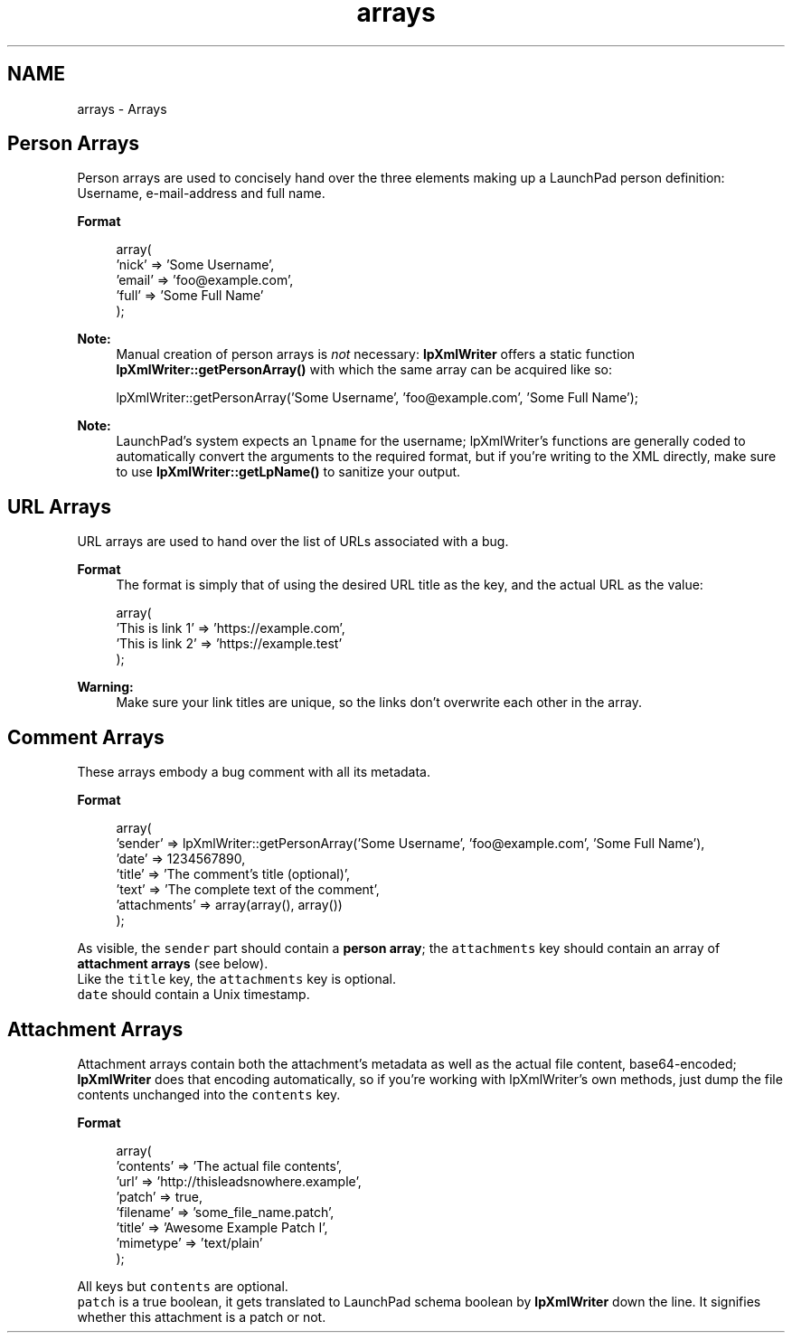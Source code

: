 .TH "arrays" 3 "Tue Nov 29 2011" "Version 1.0" "LaunchPad XMLWriter Extension for Mantis" \" -*- nroff -*-
.ad l
.nh
.SH NAME
arrays \- Arrays 
.SH "Person Arrays"
.PP
Person arrays are used to concisely hand over the three elements making up a LaunchPad person definition: Username, e-mail-address and full name. 
.PP
\fBFormat\fP
.RS 4

.PP
.nf
       array(
            'nick' => 'Some Username',
            'email' => 'foo@example.com',
            'full' => 'Some Full Name'
        );

.fi
.PP
 
.RE
.PP
\fBNote:\fP
.RS 4
Manual creation of person arrays is \fInot\fP necessary: \fBlpXmlWriter\fP offers a static function \fBlpXmlWriter::getPersonArray()\fP with which the same array can be acquired like so: 
.PP
.nf
        lpXmlWriter::getPersonArray('Some Username', 'foo@example.com', 'Some Full Name');

.fi
.PP
 
.RE
.PP
\fB\fP
.RS 4
.RE
.PP
\fBNote:\fP
.RS 4
LaunchPad's system expects an \fClpname\fP for the username; lpXmlWriter's functions are generally coded to automatically convert the arguments to the required format, but if you're writing to the XML directly, make sure to use \fBlpXmlWriter::getLpName()\fP to sanitize your output.
.RE
.PP
.SH "URL Arrays"
.PP
URL arrays are used to hand over the list of URLs associated with a bug. 
.PP
\fBFormat\fP
.RS 4
The format is simply that of using the desired URL title as the key, and the actual URL as the value: 
.PP
.nf
        array(
            'This is link 1' => 'https://example.com',
            'This is link 2' => 'https://example.test'
        );

.fi
.PP
 
.RE
.PP
\fBWarning:\fP
.RS 4
Make sure your link titles are unique, so the links don't overwrite each other in the array.
.RE
.PP
.SH "Comment Arrays"
.PP
These arrays embody a bug comment with all its metadata. 
.PP
\fBFormat\fP
.RS 4

.PP
.nf
        array(
            'sender' => lpXmlWriter::getPersonArray('Some Username', 'foo@example.com', 'Some Full Name'),
            'date' => 1234567890,
            'title' => 'The comment's title (optional)',
            'text' => 'The complete text of the comment',
            'attachments' => array(array(), array())
        );

.fi
.PP
.RE
.PP
As visible, the \fCsender\fP part should contain a \fBperson array\fP; the \fCattachments\fP key should contain an array of \fBattachment arrays\fP (see below).
.br
 Like the \fCtitle\fP key, the \fCattachments\fP key is optional.
.br
 \fCdate\fP should contain a Unix timestamp.
.SH "Attachment Arrays"
.PP
Attachment arrays contain both the attachment's metadata as well as the actual file content, base64-encoded; \fBlpXmlWriter\fP does that encoding automatically, so if you're working with lpXmlWriter's own methods, just dump the file contents unchanged into the \fCcontents\fP key. 
.PP
\fBFormat\fP
.RS 4

.PP
.nf
        array(
            'contents' => 'The actual file contents',
            'url' => 'http://thisleadsnowhere.example',
            'patch' => true,
            'filename' => 'some_file_name.patch',
            'title' => 'Awesome Example Patch I',
            'mimetype' => 'text/plain'
        );

.fi
.PP
.RE
.PP
All keys but \fCcontents\fP are optional.
.br
 \fCpatch\fP is a true boolean, it gets translated to LaunchPad schema boolean by \fBlpXmlWriter\fP down the line. It signifies whether this attachment is a patch or not. 
